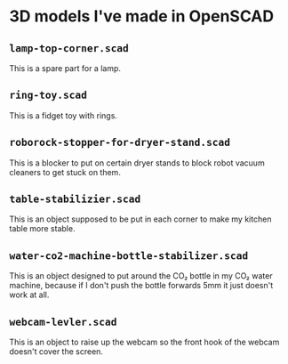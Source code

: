 * 3D models I've made in OpenSCAD

** =lamp-top-corner.scad=
This is a spare part for a lamp.

** =ring-toy.scad=
This is a fidget toy with rings.

** =roborock-stopper-for-dryer-stand.scad=
This is a blocker to put on certain dryer stands to block robot vacuum
cleaners to get stuck on them.

** =table-stabilizier.scad=
This is an object supposed to be put in each corner to make my kitchen table
more stable.

** =water-co2-machine-bottle-stabilizer.scad=
This is an object designed to put around the CO₂ bottle in my CO₂ water
machine, because if I don't push the bottle forwards 5mm it just doesn't work
at all.

** =webcam-levler.scad=
This is an object to raise up the webcam so the front hook of the webcam
doesn't cover the screen.

